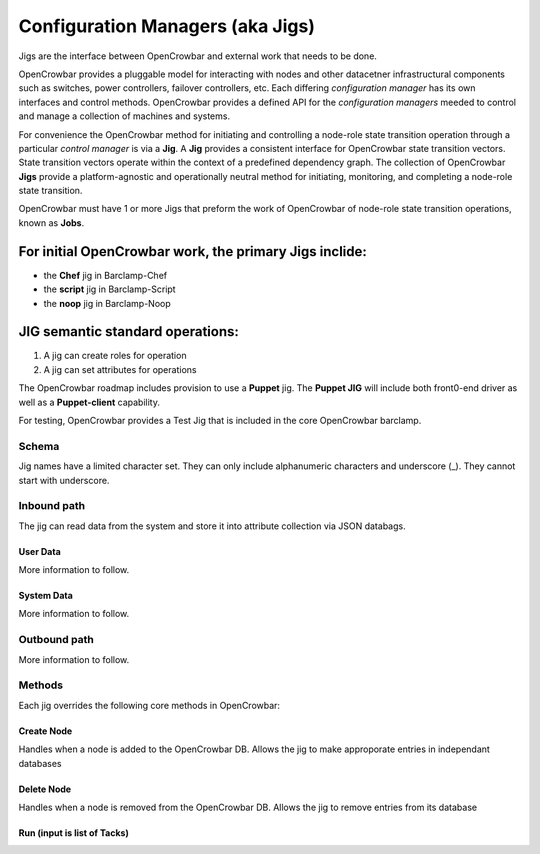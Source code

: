 Configuration Managers (aka Jigs)
=================================

Jigs are the interface between OpenCrowbar and external work that needs
to be done.

OpenCrowbar provides a pluggable model for interacting with nodes and
other datacetner infrastructural components such as switches, power
controllers, failover controllers, etc. Each differing *configuration
manager* has its own interfaces and control methods. OpenCrowbar
provides a defined API for the *configuration managers* meeded to
control and manage a collection of machines and systems.

For convenience the OpenCrowbar method for initiating and controlling a
node-role state transition operation through a particular *control
manager* is via a **Jig**. A **Jig** provides a consistent interface for
OpenCrowbar state transition vectors. State transition vectors operate
within the context of a predefined dependency graph. The collection of
OpenCrowbar **Jigs** provide a platform-agnostic and operationally
neutral method for initiating, monitoring, and completing a node-role
state transition.

OpenCrowbar must have 1 or more Jigs that preform the work of
OpenCrowbar of node-role state transition operations, known as **Jobs**.

For initial OpenCrowbar work, the primary **Jigs** inclide:
-----------------------------------------------------------

-  the **Chef** jig in Barclamp-Chef
-  the **script** jig in Barclamp-Script
-  the **noop** jig in Barclamp-Noop

JIG semantic standard operations:
---------------------------------

#. A jig can create roles for operation
#. A jig can set attributes for operations

The OpenCrowbar roadmap includes provision to use a **Puppet** jig. The
**Puppet JIG** will include both front0-end driver as well as a
**Puppet-client** capability.

For testing, OpenCrowbar provides a Test Jig that is included in the
core OpenCrowbar barclamp.

Schema
~~~~~~

Jig names have a limited character set. They can only include
alphanumeric characters and underscore (\_). They cannot start with
underscore.

Inbound path
~~~~~~~~~~~~

The jig can read data from the system and store it into attribute
collection via JSON databags.

User Data
^^^^^^^^^

More information to follow.

System Data
^^^^^^^^^^^

More information to follow.

Outbound path
~~~~~~~~~~~~~

More information to follow.

Methods
~~~~~~~

Each jig overrides the following core methods in OpenCrowbar:

Create Node
^^^^^^^^^^^

Handles when a node is added to the OpenCrowbar DB. Allows the jig to
make approporate entries in independant databases

Delete Node
^^^^^^^^^^^

Handles when a node is removed from the OpenCrowbar DB. Allows the jig
to remove entries from its database

Run (input is list of Tacks)
^^^^^^^^^^^^^^^^^^^^^^^^^^^^

